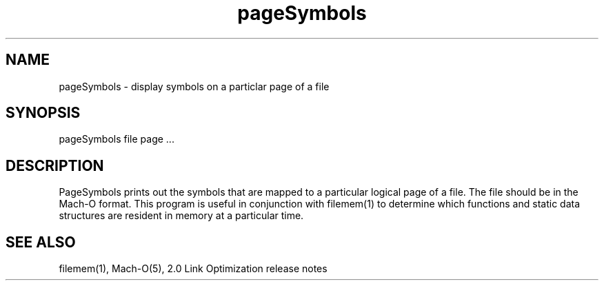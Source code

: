 .TH pageSymbols 1 "October 5, 1990" "NeXT Computer, Inc."
.SH NAME
pageSymbols \- display symbols on a particlar page of a file
.SH SYNOPSIS
pageSymbols file page ...
.SH DESCRIPTION
PageSymbols prints out the symbols that are mapped to a particular logical page of a file.  The file should be in the Mach-O format.  This program is useful in conjunction with filemem(1) to determine which functions and static data structures are resident in memory at a particular time.
.SH "SEE ALSO"
filemem(1), Mach-O(5), 2.0 Link Optimization release notes
